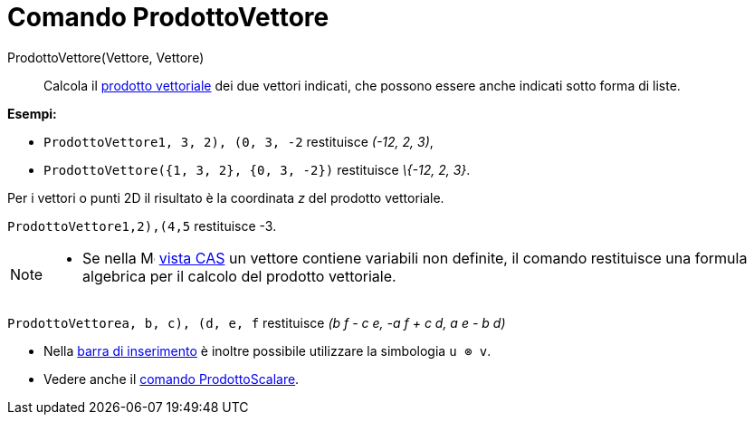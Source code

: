 = Comando ProdottoVettore

ProdottoVettore(Vettore, Vettore)::
  Calcola il http://en.wikipedia.org/wiki/it:Prodotto_vettoriale[prodotto vettoriale] dei due vettori indicati, che
  possono essere anche indicati sotto forma di liste.

[EXAMPLE]
====

*Esempi:*

* `ProdottoVettore((1, 3, 2), (0, 3, -2))` restituisce _(-12, 2, 3)_,
* `ProdottoVettore({1, 3, 2}, {0, 3, -2})` restituisce _\{-12, 2, 3}_.

====

Per i vettori o punti 2D il risultato è la coordinata _z_ del prodotto vettoriale.

[EXAMPLE]
====

`ProdottoVettore((1,2),(4,5))` restituisce -3.

====

[NOTE]
====

* Se nella image:16px-Menu_view_cas.svg.png[Menu view cas.svg,width=16,height=16] xref:/Vista_CAS.adoc[vista CAS] un
vettore contiene variabili non definite, il comando restituisce una formula algebrica per il calcolo del prodotto
vettoriale.

[EXAMPLE]
====

`ProdottoVettore((a, b, c), (d, e, f))` restituisce _(b f - c e, -a f + c d, a e - b d)_

====

* Nella xref:/Barra_di_inserimento.adoc[barra di inserimento] è inoltre possibile utilizzare la simbologia `u ⊗ v`.
* Vedere anche il xref:/commands/Comando_ProdottoScalare.adoc[comando ProdottoScalare].

====
